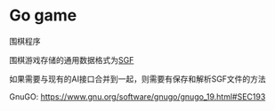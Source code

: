 * Go game
:properties:
:custom_id: 7ef1c2cccbd70f30d0dcced75f20dc2f
:id: 7ef1c2cccbd70f30d0dcced75f20dc2f
:date: 2025-04-07 15:32:53 周一
:end:

围棋程序

[[file:./demo/demo.png]]

围棋游戏存储的通用数据格式为[[https://www.red-bean.com/sgf/index.html][SGF]]

如果需要与现有的AI接口合并到一起，则需要有保存和解析SGF文件的方法

GnuGO: [[https://www.gnu.org/software/gnugo/gnugo_19.html#SEC193]]
